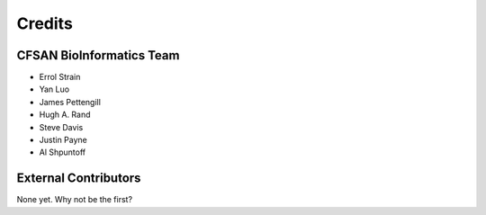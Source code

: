 =======
Credits
=======

CFSAN BioInformatics Team
-------------------------

* Errol Strain
* Yan Luo
* James Pettengill
* Hugh A. Rand
* Steve Davis
* Justin Payne
* Al Shpuntoff


External Contributors
---------------------

None yet. Why not be the first?
